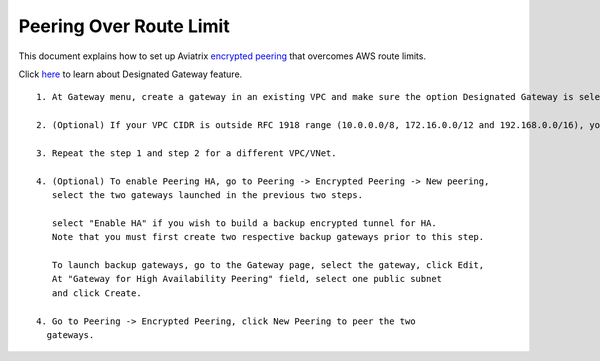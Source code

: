 .. meta::
   :description: Peering
   :keywords: Encrypted peering, inter region peering, inter cloud peering, AWS route limit


Peering Over Route Limit
========================

This document explains how to set up Aviatrix `encrypted peering <http://docs.aviatrix.com/HowTos/peering.html#encrypted-peering>`_ that overcomes AWS route limits. 

Click `here <http://docs.aviatrix.com/HowTos/gateway.html#designated-gateway>`_ to learn about Designated Gateway feature. 

::

 1. At Gateway menu, create a gateway in an existing VPC and make sure the option Designated Gateway is selected.

 2. (Optional) If your VPC CIDR is outside RFC 1918 range (10.0.0.0/8, 172.16.0.0/12 and 192.168.0.0/16), you should expand the Designated Gateway coverage by editing the Designated Gateway. Highlight the gateway you just created and click Edit. Scroll down to find "Edit Designated Gateway" section, follow the instructions to add additional CIDR ranges.

 3. Repeat the step 1 and step 2 for a different VPC/VNet.

 4. (Optional) To enable Peering HA, go to Peering -> Encrypted Peering -> New peering, 
    select the two gateways launched in the previous two steps. 

    select "Enable HA" if you wish to build a backup encrypted tunnel for HA. 
    Note that you must first create two respective backup gateways prior to this step. 

    To launch backup gateways, go to the Gateway page, select the gateway, click Edit, 
    At "Gateway for High Availability Peering" field, select one public subnet 
    and click Create. 

 4. Go to Peering -> Encrypted Peering, click New Peering to peer the two
   gateways.

..


.. disqus::
